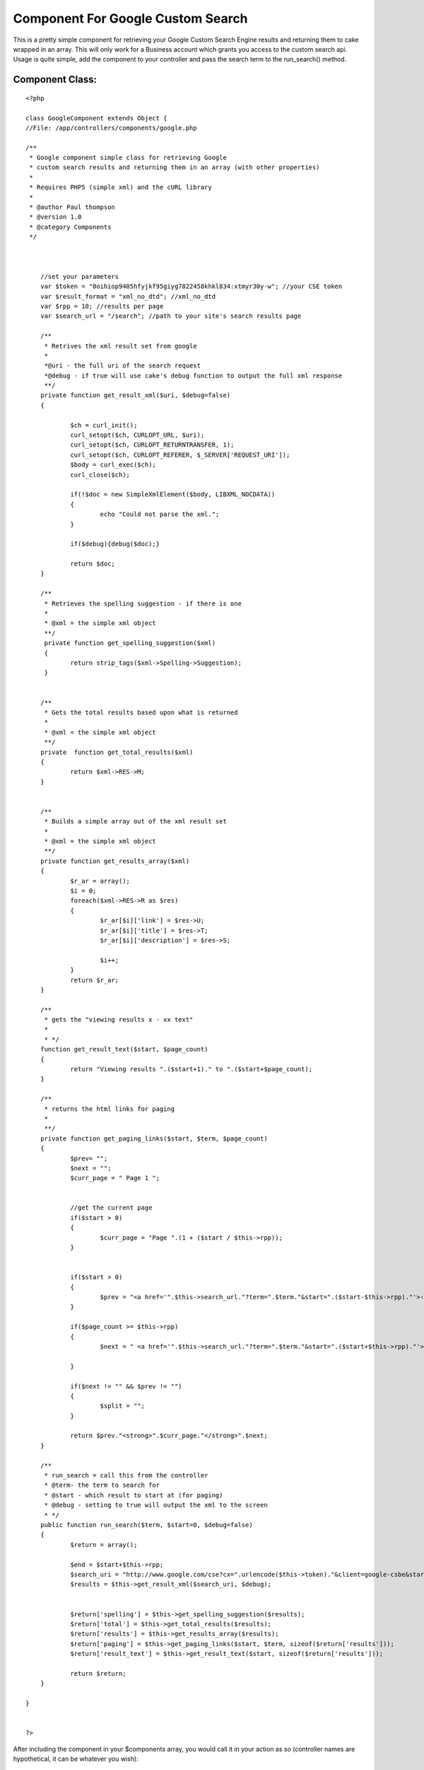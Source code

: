 Component For Google Custom Search
==================================

This is a pretty simple component for retrieving your Google Custom
Search Engine results and returning them to cake wrapped in an array.
This will only work for a Business account which grants you access to
the custom search api. Usage is quite simple, add the component to
your controller and pass the search term to the run_search() method.


Component Class:
````````````````

::

    <?php 
    
    class GoogleComponent extends Object {
    //File: /app/controllers/components/google.php
    
    /**
     * Google component simple class for retrieving Google
     * custom search results and returning them in an array (with other properties)
     *
     * Requires PHP5 (simple xml) and the cURL library
     * 
     * @author Paul thompson
     * @version 1.0
     * @category Components
     */ 
    	
    	
    	
    	//set your parameters
    	var $token = "0oihiop9405hfyjkf95giyg7822458khkl834:xtmyr30y-w"; //your CSE token
    	var $result_format = "xml_no_dtd"; //xml_no_dtd
    	var $rpp = 10; //results per page
    	var $search_url = "/search"; //path to your site's search results page
    	 
    	/**
    	 * Retrives the xml result set from google
    	 *
    	 *@uri - the full uri of the search request
    	 *@debug - if true will use cake's debug function to output the full xml response
    	 **/
    	private function get_result_xml($uri, $debug=false)
    	{ 
    		
    		$ch = curl_init();
    		curl_setopt($ch, CURLOPT_URL, $uri);
    		curl_setopt($ch, CURLOPT_RETURNTRANSFER, 1);
    		curl_setopt($ch, CURLOPT_REFERER, $_SERVER['REQUEST_URI']);
    		$body = curl_exec($ch);
    		curl_close($ch);
    		
    		if(!$doc = new SimpleXmlElement($body, LIBXML_NOCDATA))
    		{
    			echo "Could not parse the xml.";	
    		}
    		
    		if($debug){debug($doc);}
    		
    		return $doc;
    	}
    	
    	/**
    	 * Retrieves the spelling suggestion - if there is one
    	 *
    	 * @xml = the simple xml object
    	 **/
    	 private function get_spelling_suggestion($xml)
    	 {
    	 	return strip_tags($xml->Spelling->Suggestion);
    	 }
    	 
    	
    	/**
    	 * Gets the total results based upon what is returned
    	 *
    	 * @xml = the simple xml object
    	 **/
    	private  function get_total_results($xml)  
    	{  
    		return $xml->RES->M;
    	}
    	
    	
    	/**
    	 * Builds a simple array out of the xml result set
    	 *
    	 * @xml = the simple xml object
    	 **/
    	private function get_results_array($xml)
    	{
    		$r_ar = array();
    		$i = 0;
    		foreach($xml->RES->R as $res)
    		{
    			$r_ar[$i]['link'] = $res->U;
    			$r_ar[$i]['title'] = $res->T;
    			$r_ar[$i]['description'] = $res->S;
    			
    			$i++;
    		}
    		return $r_ar;	
    	}
    	
    	/**
    	 * gets the "viewing results x - xx text"
    	 *
    	 * */
    	function get_result_text($start, $page_count)
    	{
    		return "Viewing results ".($start+1)." to ".($start+$page_count);
    	}
    	
    	/**
    	 * returns the html links for paging
    	 *
    	 **/
    	private function get_paging_links($start, $term, $page_count)
    	{
    		$prev= "";
    		$next = "";
    		$curr_page = " Page 1 ";
    		
    		
    		//get the current page
    		if($start > 0)
    		{
    			$curr_page = "Page ".(1 + ($start / $this->rpp));
    		}
    		
    		
    		if($start > 0)
    		{
    			$prev = "<a href='".$this->search_url."?term=".$term."&start=".($start-$this->rpp)."'>‹ Previous</a> ";
    		}
    		
    		if($page_count >= $this->rpp)
    		{
    			$next = " <a href='".$this->search_url."?term=".$term."&start=".($start+$this->rpp)."'>Next ›</a>";
    		
    		}
    		
    		if($next != "" && $prev != "")
    		{
    			$split = "";
    		}
    		
    		return $prev."<strong>".$curr_page."</strong>".$next;	
    	}
    	
    	/**
    	 * run_search = call this from the controller
    	 * @term- the term to search for
    	 * @start - which result to start at (for paging)
    	 * @debug - setting to true will output the xml to the screen
    	 * */
    	public function run_search($term, $start=0, $debug=false)
    	{
    		$return = array();
    		
    		$end = $start+$this->rpp;
    		$search_uri = "http://www.google.com/cse?cx=".urlencode($this->token)."&client=google-csbe&start=".$start."&num=".$this->rpp."&output=".$this->result_format."&q=".urlencode($term);
    		$results = $this->get_result_xml($search_uri, $debug);
    		
    		
    		$return['spelling'] = $this->get_spelling_suggestion($results);
    		$return['total'] = $this->get_total_results($results);
    		$return['results'] = $this->get_results_array($results);
    		$return['paging'] = $this->get_paging_links($start, $term, sizeof($return['results']));
    		$return['result_text'] = $this->get_result_text($start, sizeof($return['results']));
    		
    		return $return;
    	} 
       
    }
    
    
    ?>

After including the component in your $components array, you would
call it in your action as so (controller names are hypothetical, it
can be whatever you wish):


Controller Class:
`````````````````

::

    <?php 
    class SearchController extends AppController {
    	
    	var $uses = array();
    	var $components = array("Google");
    	var $name = "Search";
    	
    	function index()
    	{
    		$start = (empty($this->params['url']['start']) ? 0 : $this->params['url']['start']);
    		$term = $this->params['url']['term'];
    		$search_results = array();
    	
    		
    		
    		
    		//just send them back if the search is empty
    		if(empty($term))
    		{
    			$this->redirect($this->referer());
    		}
    		else
    		{
    			$search_results = $this->Google->run_search($term, $start, false);
                            //debug($search_results) //uncomment to see return's structure
    		}
    		
    		
    		$this->set("search_results", $search_results);
    		
    		$this->render();
    
    	}
    }
    
    ?>

The run_search() function returns an array not just of the results,
but other useful info. A hypothetical view using this array would look
like this (assumes the array is set to view as $search_results).


View Template:
``````````````

::

    
    <? if(!empty($search_results['spelling'])){ ?>
    <p>
    	Did you mean <a href="/search?term=<?=$search_results['spelling']?>"><?=$search_results['spelling']?></a>?
    </p>
    <? } ?>
    
    
    <div>
    
    <p>
    <?=$search_results['result_text']?>
    </p>
    
    <?
    foreach($search_results['results'] as $result)
    {
    ?>
    <div>
    	<h3><a href="<?=$result['link']?>"><?=$result['title']?></a></h3>
    	<p>
    		<?=$result['description']?><br />
    		<a href="<?=$result['link']?>"><?=$result['link']?></a>
    	</p>
    </div>
    <?
    }
    ?>
    
    <p><?=$search_results['paging']?></p>
    </div>



.. author:: rpupkin77
.. categories:: articles, components
.. tags:: google,search,component,google custom search,Components

